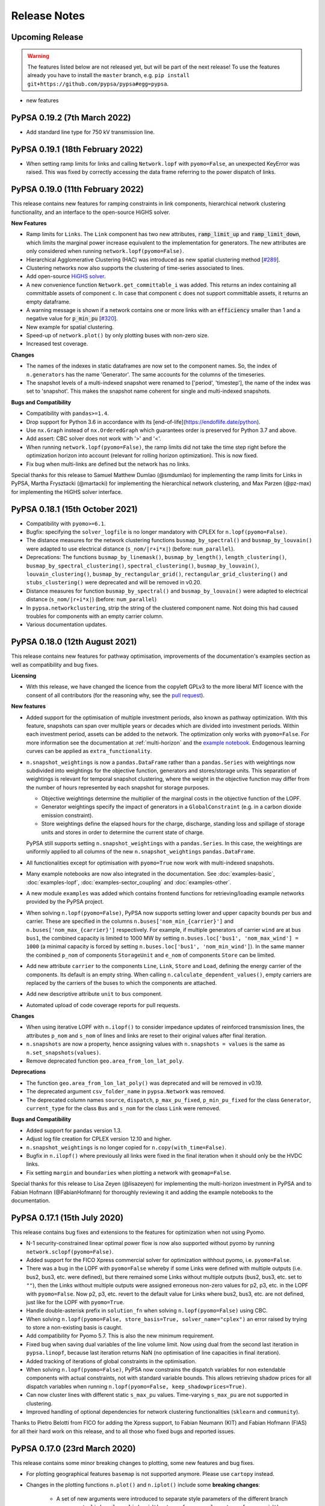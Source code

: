#######################
Release Notes
#######################

Upcoming Release
================

.. warning:: The features listed below are not released yet, but will be part of the next release! To use the features already you have to install the ``master`` branch, e.g. ``pip install git+https://github.com/pypsa/pypsa#egg=pypsa``.

* new features

PyPSA 0.19.2 (7th March 2022)
=============================

* Add standard line type for 750 kV transmission line.

PyPSA 0.19.1 (18th February 2022)
=================================

* When setting ramp limits for links and calling ``Network.lopf`` with ``pyomo=False``, an unexpected KeyError was raised. This was fixed by correctly accessing the data frame referring to the power dispatch of links.   


PyPSA 0.19.0 (11th February 2022)
=================================

This release contains new features for ramping constraints in link components,
hierarchical network clustering functionality, and an interface to the
open-source HiGHS solver.

**New Features**

* Ramp limits for ``Links``. The ``Link`` component has two new attributes, :code:`ramp_limit_up` and
  :code:`ramp_limit_down`, which limits the marginal power increase equivalent to the
  implementation for generators. The new attributes are only considered when
  running ``network.lopf(pyomo=False)``.

* Hierarchical Agglomerative Clustering (HAC) was introduced as new spatial
  clustering method [`#289 <https://github.com/PyPSA/PyPSA/pull/289>`_].

* Clustering networks now also supports the clustering of time-series associated
  to lines.

* Add open-source `HiGHS solver <https://github.com/ERGO-Code/HiGHS>`_.

* A new convenience function ``Network.get_committable_i`` was added. This returns
  an index containing all committable assets of component ``c``. In case that
  component ``c`` does not support committable assets, it returns an empty
  dataframe.

* A warning message is shown if a network contains one or more links with an
  :code:`efficiency` smaller than 1 and a negative value for :code:`p_min_pu`
  [`#320 <https://github.com/PyPSA/PyPSA/pull/320>`_].

* New example for spatial clustering.

* Speed-up of ``network.plot()`` by only plotting buses with non-zero size.

* Increased test coverage.

**Changes**

* The names of the indexes in static dataframes are now set to the component
  names. So, the index of ``n.generators`` has the name 'Generator'. The same
  accounts for the columns of the timeseries.  

* The snapshot levels of a multi-indexed snapshot were renamed to ['period',
  'timestep'], the name of the index was set to 'snapshot'. This makes the
  snapshot name coherent for single and multi-indexed snapshots.

**Bugs and Compatibility**

* Compatibility with ``pandas>=1.4``.

* Drop support for Python 3.6 in accordance with its
  [end-of-life](https://endoflife.date/python).

* Use ``nx.Graph`` instead of ``nx.OrderedGraph`` which guarantees order is
  preserved for Python 3.7 and above.

* Add assert: CBC solver does not work with '>' and '<'.

* When running ``network.lopf(pyomo=False)``, the ramp limits did not take
  the time step right before the optimization horizon into account (relevant for
  rolling horizon optimization). This is now fixed.  

* Fix bug when multi-links are defined but the network has no links.

Special thanks for this release to Samuel Matthew Dumlao (@smdumlao) for
implementing the ramp limits for Links in PyPSA, Martha Frysztacki (@martacki) for
implementing the hierarchical network clustering, and Max Parzen (@pz-max) for
implementing the HiGHS solver interface.

PyPSA 0.18.1 (15th October 2021)
================================

* Compatibility with ``pyomo>=6.1``.

* Bugfix: specifying the ``solver_logfile`` is no longer mandatory with CPLEX for
  ``n.lopf(pyomo=False)``.

* The distance measures for the network clustering functions ``busmap_by_spectral()``
  and ``busmap_by_louvain()`` were adapted to use electrical distance
  (``s_nom/|r+i*x|``) (before: ``num_parallel``).

* Deprecations: The functions ``busmap_by_linemask()``, ``busmap_by_length()``, ``length_clustering()``,
  ``busmap_by_spectral_clustering()``, ``spectral_clustering()``, ``busmap_by_louvain()``,
  ``louvain_clustering()``, ``busmap_by_rectangular_grid()``, ``rectangular_grid_clustering()``
  and ``stubs_clustering()`` were deprecated and will be removed in v0.20.
  
* Distance measures for function ``busmap_by_spectral()`` and ``busmap_by_louvain()``
  were adapted to electrical distance (``s_nom/|r+i*x|``) (before: ``num_parallel``)

* In ``pypsa.networkclustering``, strip the string of the clustered
  component name. Not doing this had caused troubles for components with an
  empty carrier column.

* Various documentation updates.


PyPSA 0.18.0 (12th August 2021)
===============================

This release contains new features for pathway optimisation, improvements of the
documentation's examples section as well as compatibility and bug fixes.

**Licensing**

* With this release, we have changed the licence from the copyleft GPLv3
  to the more liberal MIT licence with the consent of all contributors
  (for the reasoning why, see the `pull request
  <https://github.com/PyPSA/PyPSA/pull/274>`_).

**New features**

* Added support for the optimisation of multiple investment periods, also known
  as pathway optimization. With this feature, snapshots can span over multiple
  years or decades which are divided into investment periods. Within each
  investment period, assets can be added to the network. The optimization only
  works with ``pyomo=False``. For more information see the documentation at :ref:`multi-horizon` and the `example notebook
  <https://pypsa.readthedocs.io/en/latest/examples/multi-investment-optimisation.html>`_. Endogenous learning curves can be applied as ``extra_functionality``.

* ``n.snapshot_weightings`` is now a ``pandas.DataFrame`` rather than
  a ``pandas.Series`` with weightings now subdivided into weightings
  for the objective function, generators and stores/storage
  units. This separation of weightings is relevant for temporal
  snapshot clustering, where the weight in the objective function may
  differ from the number of hours represented by each snapshot for
  storage purposes.

  * Objective weightings determine the multiplier of the marginal costs in the
    objective function of the LOPF.

  * Generator weightings specify the impact of generators in a
    ``GlobalConstraint`` (e.g. in a carbon dioxide emission constraint).

  * Store weightings define the elapsed hours for the charge, discharge,
    standing loss and spillage of storage units and stores in order to determine
    the current state of charge.

  PyPSA still supports setting ``n.snapshot_weightings`` with a ``pandas.Series``.
  In this case, the weightings are uniformly applied to all columns of the new
  ``n.snapshot_weightings`` ``pandas.DataFrame``.

* All functionalities except for optimisation with ``pyomo=True`` now work
  with multi-indexed snapshots.

* Many example notebooks are now also integrated in the
  documentation. See :doc:`examples-basic`, :doc:`examples-lopf`,
  :doc:`examples-sector_coupling` and :doc:`examples-other`.


* A new module ``examples`` was added which contains frontend functions for
  retrieving/loading example networks provided by the PyPSA project.

* When solving ``n.lopf(pyomo=False)``, PyPSA now supports setting lower and
  upper capacity bounds per bus and carrier. These are specified in the columns
  ``n.buses['nom_min_{carrier}']`` and ``n.buses['nom_max_{carrier}']``
  respectively. For example, if multiple generators of carrier ``wind`` are at bus
  ``bus1``, the combined capacity is limited to 1000 MW by setting
  ``n.buses.loc['bus1', 'nom_max_wind'] = 1000`` (a minimal capacity is forced by
  setting ``n.buses.loc['bus1', 'nom_min_wind']``). In the same manner the
  combined ``p_nom`` of components ``StorageUnit`` and ``e_nom`` of components
  ``Store`` can be limited.

* Add new attribute ``carrier`` to the components ``Line``, ``Link``, ``Store``
  and ``Load``, defining the energy carrier of the components. Its default is an
  empty string. When calling ``n.calculate_dependent_values()``, empty carriers
  are replaced by the carriers of the buses to which the components are attached.

* Add new descriptive attribute ``unit`` to ``bus`` component.

* Automated upload of code coverage reports for pull requests.

**Changes**

* When using iterative LOPF with ``n.ilopf()`` to consider impedance updates of
  reinforced transmission lines, the attributes ``p_nom`` and ``s_nom`` of lines
  and links are reset to their original values after final iteration.

* ``n.snapshots`` are now a property, hence assigning values with
  ``n.snapshots = values`` is the same as ``n.set_snapshots(values)``.

* Remove deprecated function ``geo.area_from_lon_lat_poly``.

**Deprecations**

* The function ``geo.area_from_lon_lat_poly()`` was deprecated and will be removed in v0.19.

* The deprecated argument ``csv_folder_name`` in ``pypsa.Network`` was removed.

* The deprecated column names ``source``, ``dispatch``, ``p_max_pu_fixed``,
  ``p_min_pu_fixed`` for the class ``Generator``, ``current_type`` for the class
  ``Bus`` and ``s_nom`` for the class ``Link`` were removed.

**Bugs and Compatibility**

* Added support for ``pandas`` version 1.3.

* Adjust log file creation for CPLEX version 12.10 and higher.

* ``n.snapshot_weightings`` is no longer copied for ``n.copy(with_time=False)``.

* Bugfix in ``n.ilopf()`` where previously all links were fixed in the final
  iteration when it should only be the HVDC links.

* Fix setting ``margin`` and ``boundaries`` when plotting a network with  ``geomap=False``.

Special thanks for this release to Lisa Zeyen (@lisazeyen) for implementing the
multi-horizon investment in PyPSA and to Fabian Hofmann (@FabianHofmann) for
thoroughly reviewing it and adding the example notebooks to the documentation.


PyPSA 0.17.1 (15th July 2020)
=============================

This release contains bug fixes and extensions to the features for optimization when not using Pyomo.

* N-1 security-constrained linear optimal power flow is now also supported without pyomo by running ``network.sclopf(pyomo=False)``.

* Added support for the FICO Xpress commercial solver for optimization withhout pyomo, i.e. ``pyomo=False``.

* There was a bug in the LOPF with ``pyomo=False`` whereby if some Links
  were defined with multiple outputs (i.e. bus2, bus3, etc. were
  defined), but there remained some Links without multiple outputs
  (bus2, bus3, etc. set to ``""``), then the Links without multiple
  outputs were assigned erroneous non-zero values for p2, p3, etc. in
  the LOPF with ``pyomo=False``. Now p2, p3, etc. revert to the default
  value for Links where bus2, bus3, etc. are not defined, just like
  for the LOPF with ``pyomo=True``.

* Handle double-asterisk prefix in ``solution_fn`` when solving ``n.lopf(pyomo=False)`` using CBC.

* When solving ``n.lopf(pyomo=False, store_basis=True, solver_name="cplex")`` an error raised by trying to store a non-existing basis is caught.

* Add compatibility for Pyomo 5.7. This is also the new minimum requirement.

* Fixed bug when saving dual variables of the line volume limit. Now using dual from the second last iteration in ``pypsa.linopf``,
  because last iteration returns NaN (no optimisation of line capacities in final iteration).

* Added tracking of iterations of global constraints in the optimisation.

* When solving ``n.lopf(pyomo=False)``, PyPSA now constrains the dispatch variables for non extendable components with actual constraints, not with standard variable bounds. This allows retrieving shadow prices for all dispatch variables when running ``n.lopf(pyomo=False, keep_shadowprices=True)``.

* Can now cluster lines with different static ``s_max_pu`` values. Time-varying ``s_max_pu`` are not supported in clustering.

* Improved handling of optional dependencies for network clustering functionalities (``sklearn`` and ``community``).

Thanks to Pietro Belotti from FICO for adding the Xpress support, to Fabian Neumann (KIT) and Fabian Hofmann (FIAS) for all their
hard work on this release, and to all those who fixed bugs and reported issues.

PyPSA 0.17.0 (23rd March 2020)
================================

This release contains some minor breaking changes to plotting, some
new features and bug fixes.


* For plotting geographical features ``basemap`` is not supported anymore.  Please use ``cartopy`` instead.
* Changes in the plotting functions ``n.plot()`` and ``n.iplot()`` include some **breaking changes**:

    * A set of new arguments were introduced to separate style parameters of the different branch components:  ``link_colors``, ``link_widths``, ``transformer_colors``, ``transformer_widths``, ``link_cmap``, ``transformer_cmap``
    * ``line_widths``, ``line_colors``, and ``line_cmap`` now only apply for lines and can no longer be used for other branch types (links and transformers). Passing a pandas.Series with a pandas.MultiIndex will raise an error.
    * Additionally, the function `n.iplot()` has new arguments ``line_text``, ``link_text``, ``transformer_text`` to configure the text displayed when hovering over a branch component.
    * The function ``directed_flow()`` now takes only a pandas.Series with single pandas.Index.
    * The argument ``bus_colorscale`` in ``n.iplot()`` was renamed to ``bus_cmap``.
    * The default colours changed.

* If non-standard output fields in the time-dependent ``network.components_t`` (e.g. ``network.links_t.p2`` when there are multi-links) were exported, then PyPSA will now also import them automatically without requiring the use of the ``override_component_attrs`` argument.
* Deep copies of networks can now be created with a subset of
  snapshots, e.g. ``network.copy(snapshots=network.snapshots[:2])``.
* When using the ``pyomo=False`` formulation of the LOPF (``network.lopf(pyomo=False)``):

    * It is now possible to alter the objective function.
      Terms can be added to the objective via ``extra_functionality``
      using the function :func:`pypsa.linopt.write_objective`.
      When a pure custom objective function needs to be declared,
      one can set ``skip_objective=True``.
      In this case, only terms defined through ``extra_functionality``
      will be considered in the objective function.
    * Shadow prices of capacity bounds for non-extendable passive branches
      are parsed (similar to the ``pyomo=True`` setting)
    * Fixed :func:`pypsa.linopf.define_kirchhoff_constraints` to handle
      exclusively radial network topologies.
    * CPLEX is now supported as an additional solver option. Enable it by installing the `cplex <https://pypi.org/project/cplex/>`_ package (e.g. via ``pip install cplex`` or ``conda install -c ibmdecisionoptimization cplex``) and setting ``solver_name='cplex'``

* When plotting, ``bus_sizes`` are now consistent when they have a ``pandas.MultiIndex``
  or a ``pandas.Index``. The default is changed to ``bus_sizes=0.01`` because the bus
  sizes now relate to the axis values.
* When plotting, ``bus_alpha`` can now be used to add an alpha channel
  which controls the opacity of the bus markers.
* The argument ``bus_colors`` can a now also be a pandas.Series.
* The ``carrier`` component has two new columns 'color' and 'nice_name'.
  The color column is used by the plotting function if ``bus_sizes`` is
  a pandas.Series with a MultiIndex and ``bus_colors`` is not explicitly defined.
* The function :func:`pypsa.linopf.ilopf` can now track the intermediate branch capacities
  and objective values for each iteration using the ``track_iterations`` keyword.
* Fixed unit commitment:

    * when ``min_up_time`` of committable generators exceeds the length of snapshots.
    * when network does not feature any extendable generators.

* Fixed import from pandapower for transformers not based on standard types.
* The various Jupyter Notebook examples are now available on the `binder <https://mybinder.org/>`_ platform. This allows new users to interactively run and explore the examples without the need of installing anything on their computers.
* Minor adjustments for compatibility with pandas v1.0.0.
* After optimizing, the network has now an additional attribute ``objective_constant`` which reflects the capital cost of already existing infrastructure in the network referring to ``p_nom`` and ``s_nom`` values.

Thanks to Fabian Hofmann (FIAS) and Fabian Neumann (KIT) for all their
hard work on this release, and to all those who reported issues.


PyPSA 0.16.1 (10th January 2020)
================================

This release contains a few minor bux fixes from the introduction of
nomopyomo in the previous release, as well as a few minor features.

* When using the ``nomopyomo`` formulation of the LOPF with
  ``network.lopf(pyomo=False)``, PyPSA was not correcting the bus
  marginal prices by dividing by the ``network.snapshot_weightings``, as is done
  in the ``pyomo`` formulation. This correction is now applied in the
  ``nomopyomo`` formulation to be consistent with the ``pyomo``
  formulation. (The reason this correction is applied is so that the
  prices have a clear currency/MWh definition regardless of the
  snapshot weightings. It also makes them stay roughly the same when
  snapshots are aggregated: e.g. if hourly simulations are sampled
  every n-hours, and the snapshot weighting is n.)
* The ``status, termination_condition`` that the ``network.lopf`` returns
  is now consistent between the ``nomopyomo`` and ``pyomo``
  formulations. The possible return values are documented in the LOPF
  docstring, see also the `LOPF documentation
  <https://pypsa.readthedocs.io/en/latest/optimal_power_flow.html#pypsa.Network.lopf>`_.
  Furthermore in the ``nomopyomo`` formulation, the solution is still
  returned when gurobi finds a suboptimal solution, since this
  solution is usually close to optimal. In this case the LOPF returns
  a ``status`` of ``warning`` and a ``termination_condition`` of
  ``suboptimal``.
* For plotting with ``network.plot()`` you can override the bus
  coordinates by passing it a ``layouter`` function from ``networkx``. See
  the docstring for more information. This is particularly useful for
  networks with no defined coordinates.
* For plotting with ``network.iplot()`` a background from `mapbox
  <https://www.mapbox.com/>`_ can now be integrated.

Please note that we are still aware of one implementation difference
between ``nomopyomo`` and ``pyomo``, namely that ``nomopyomo`` doesn't read
out shadow prices for non-extendable branches, see the `github issue
<https://github.com/PyPSA/PyPSA/issues/119>`_.


PyPSA 0.16.0 (20th December 2019)
=================================

This release contains major new features. It is also the first release
to drop support for Python 2.7. Only Python 3.6 and 3.7 are supported
going forward. Python 3.8 will be supported as soon as the gurobipy
package in conda is updated.

* A new version of the linear optimal power flow (LOPF) has been
  introduced that uses a custom optimization framework rather than
  Pyomo. The new framework, based on `nomoypomo
  <https://github.com/PyPSA/nomopyomo>`_, uses barely any memory and
  is much faster than Pyomo. As a result the total memory usage of
  PyPSA processing and gurobi is less than a third what it is with
  Pyomo for large problems with millions of variables that take
  several gigabytes of memory (see this `graphical comparison
  <https://github.com/PyPSA/PyPSA/pull/99#issuecomment-560490397>`_
  for a large network optimization). The new framework is not enabled
  by default. To enable it, use ``network.lopf(pyomo=False)``. Almost
  all features of the regular ``network.lopf`` are implemented with
  the exception of minimum down/up time and start up/shut down costs
  for unit commitment. If you use the ``extra_functionality`` argument
  for ``network.lopf`` you will need to update your code for the new
  syntax. There is `documentation
  <https://pypsa.readthedocs.io/en/latest/optimal_power_flow.html#pyomo-is-set-to-false>`_
  for the new syntax as well as a `Jupyter notebook of examples
  <https://github.com/PyPSA/PyPSA/blob/master/examples/lopf_with_pyomo_False.ipynb>`_.

* Distributed active power slack is now implemented for the full
  non-linear power flow. If you pass ``network.pf()`` the argument
  ``distribute_slack=True``, it will distribute the slack power across
  generators proportional to generator dispatch by default, or
  according to the distribution scheme provided in the argument
  ``slack_weights``. If ``distribute_slack=False`` only the slack
  generator takes up the slack. There is further `documentation
  <https://pypsa.readthedocs.io/en/latest/power_flow.html#full-non-linear-power-flow>`__.

* Unit testing is now performed on all of GNU/Linux, Windows and MacOS.

* NB: You may need to update your version of the package ``six``.

Special thanks for this release to Fabian Hofmann for implementing the
nomopyomo framework in PyPSA and Fabian Neumann for providing the
customizable distributed slack.


PyPSA 0.15.0 (8th November 2019)
================================

This release contains new improvements and bug fixes.

* The unit commitment (UC) has been revamped to take account of
  constraints at the beginning and end of the simulated ``snapshots``
  better. This is particularly useful for rolling horizon UC. UC now
  accounts for up-time and down-time in the periods before the
  ``snapshots``. The generator attribute ``initial_status`` has been
  replaced with two attributes ``up_time_before`` and
  ``down_time_before`` to give information about the status before
  ``network.snapshots``. At the end of the simulated ``snapshots``, minimum
  up-times and down-times are also enforced. Ramping constraints also
  look before the simulation at previous results, if there are
  any. See the `unit commitment documentation
  <https://pypsa.readthedocs.io/en/latest/optimal_power_flow.html#generator-unit-commitment-constraints>`_
  for full details. The `UC example
  <https://pypsa.readthedocs.io/en/latest/examples/unit-commitment.html>`_ has been updated
  with a rolling horizon example at the end.
* Documentation is now available on `readthedocs
  <https://pypsa.readthedocs.io/>`_, with information about functions
  pulled from the docstrings.
* The dependency on cartopy is now an optional extra.
* PyPSA now works with pandas 0.25 and above, and networkx above 2.3.
* A bug was fixed that broke the Security-Constrained Linear Optimal
  Power Flow (SCLOPF) constraints with extendable lines.
* Network plotting can now plot arrows to indicate the direction of flow by passing ``network.plot`` an ``flow`` argument.
* The objective sense (``minimize`` or ``maximize``) can now be set (default
  remains ``minimize``).
* The ``network.snapshot_weightings`` is now carried over when the network
  is clustered.
* Various other minor fixes.

We thank colleagues at TERI for assisting with testing the new unit
commitment code, Clara Büttner for finding the SCLOPF bug, and all
others who contributed issues and pull requests.


PyPSA 0.14.1 (27th May 2019)
================================

This minor release contains three small bug fixes:

* Documentation parses now correctly on PyPI
* Python 2.7 and 3.6 are automatically tested using Travis
* PyPSA on Python 2.7 was fixed

This will also be the first release to be available directly from
`conda-forge <https://conda-forge.org/>`_.

PyPSA 0.14.0 (15th May 2019)
============================

This release contains a new feature and bug fixes.

* Network plotting can now use the mapping library `cartopy
  <https://scitools.org.uk/cartopy/>`_ as well as `basemap
  <https://matplotlib.org/basemap/>`_, which was used in previous
  versions of PyPSA. The basemap developers will be phasing out
  basemap over the next few years in favour of cartopy (see their
  `end-of-life announcement
  <https://matplotlib.org/basemap/users/intro.html#cartopy-new-management-and-eol-announcement>`_). PyPSA
  now defaults to cartopy unless you tell it explicitly to use
  basemap. Otherwise the plotting interface is the same as in previous
  versions.
* Optimisation now works with the newest version of Pyomo 5.6.2 (there
  was a Pyomo update that affected the opt.py expression for building
  linear sums).
* A critical bug in the networkclustering sub-library has been fixed
  which was preventing the capital_cost parameter of conventional
  generators being handled correctly when networks are aggregated.
* Network.consistency_check() now only prints necessary columns when
  reporting NaN values.
* Import from `pandapower <https://www.pandapower.org/>`__ networks has
  been updated to pandapower 2.0 and to include non-standard lines and
  transformers.

We thank Fons van der Plas and Fabian Hofmann for helping with the
cartopy interface, Chloe Syranidis for pointing out the problem with
the Pyomo 5.6.2 update, Hailiang Liu for the consistency check update
and Christian Brosig for the pandapower updates.

PyPSA 0.13.2 (10th January 2019)
================================

This minor release contains small new features and fixes.

* Optimisation now works with Pyomo >= 5.6 (there was a Pyomo update
  that affected the opt.py LConstraint object).
* New functional argument can be passed to Network.lopf:
  extra_postprocessing(network,snapshots,duals), which is called after
  solving and results are extracted. It can be used to get the values
  of shadow prices for constraints that are not normally extracted by
  PyPSA.
* In the lopf kirchhoff formulation, the cycle constraint is rescaled
  by a factor 1e5, which improves the numerical stability of the
  interior point algorithm (since the coefficients in the constraint
  matrix were very small).
* Updates and fixes to networkclustering, io, plot.

We thank Soner Candas of TUM for reporting the problem with the most
recent version of Pyomo and providing the fix.


PyPSA 0.13.1 (27th March 2018)
==============================

This release contains bug fixes for the new features introduced in
0.13.0.

* Export network to netCDF file bug fixed (components that were all
  standard except their name were ignored).
* Import/export network to HDF5 file bug fixed and now works with more
  than 1000 columns; HDF5 format is no longer deprecated.
* When networks are copied or sliced, overridden components
  (introduced in 0.13.0) are also copied.
* Sundry other small fixes.

We thank Tim Kittel for pointing out the first and second bugs. We
thank Kostas Syranidis for not only pointing out the third issue with
copying overridden components, but also submitting a fix as a pull
request.

For this release we acknowledge funding to Tom Brown from the
`RE-INVEST project <http://www.reinvestproject.eu/>`_.



PyPSA 0.13.0 (25th January 2018)
================================

This release contains new features aimed at coupling power networks to
other energy sectors, fixes for library dependencies and some minor
internal API changes.

* If you want to define your own components and override the standard
  functionality of PyPSA, you can now override the standard components
  by passing pypsa.Network() the arguments ``override_components`` and
  ``override_component_attrs``, see the section on
  :ref:`custom_components`. There are examples for defining new
  components in the git repository in ``examples/new_components/``,
  including an example of overriding ``network.lopf()`` for
  functionality for combined-heat-and-power (CHP) plants.
* The ``Link`` component can now be defined with multiple outputs in
  fixed ratio to the power in the single input by defining new columns
  ``bus2``, ``bus3``, etc. (``bus`` followed by an integer) in
  ``network.links`` along with associated columns for the efficiencies
  ``efficiency2``, ``efficiency3``, etc. The different outputs are
  then proportional to the input according to the efficiency; see
  sections :ref:`components-links-multiple-outputs` and
  :ref:`opf-links` and the `example of a CHP with a fixed power-heat
  ratio
  <https://pypsa.readthedocs.io/en/latest/examples/chp-fixed-heat-power-ratio.html>`_.
* Networks can now be exported to and imported from netCDF files with
  ``network.export_to_netcdf()`` and
  ``network.import_from_netcdf()``. This is faster than using CSV
  files and the files take up less space. Import and export with HDF5
  files, introduced in PyPSA 0.12.0, is now deprecated.
* The export and import code has been refactored to be more general
  and abstract. This does not affect the API.
* The internally-used sets such as ``pypsa.components.all_components``
  and ``pypsa.components.one_port_components`` have been moved from
  ``pypsa.components`` to ``network``, i.e. ``network.all_components``
  and ``network.one_port_components``, since these sets may change
  from network to network.
* For linear power flow, PyPSA now pre-calculates the effective per
  unit reactance ``x_pu_eff`` for AC lines to take account of the
  transformer tap ratio, rather than doing it on the fly; this makes
  some code faster, particularly the kirchhoff formulation of the
  LOPF.
* PyPSA is now compatible with networkx 2.0 and 2.1.
* PyPSA now requires Pyomo version greater than 5.3.
* PyPSA now uses the `Travis CI <https://travis-ci.org/PyPSA/PyPSA>`_
  continuous integration service to test every commit in the `PyPSA
  GitHub repository <https://github.com/PyPSA/PyPSA>`_. This will
  allow us to catch library dependency issues faster.

We thank Russell Smith of Edison Energy for the pull request for the
effective reactance that sped up the LOPF code and Tom Edwards for
pointing out the Pyomo version dependency issue.

For this release we also acknowledge funding to Tom Brown from the
`RE-INVEST project <http://www.reinvestproject.eu/>`_.




PyPSA 0.12.0 (30th November 2017)
=================================

This release contains new features and bug fixes.

* Support for Pyomo's persistent solver interface, so if you're making
  small changes to an optimisation model (e.g. tweaking a parameter),
  you don't have to rebuild the model every time. To enable this,
  ``network_lopf`` has been internally split into ``build_model``,
  ``prepare_solver`` and ``solve`` to allow more fine-grained control of the
  solving steps.  Currently the new Pyomo PersistentSolver interface
  is not in the main Pyomo branch, see
  the `pull request <https://github.com/Pyomo/pyomo/pull/223>`_; you can obtain it with
  ``pip install git+https://github.com/Pyomo/pyomo@persistent_interfaces``
* Lines and transformers (i.e. passive branches) have a new attribute
  ``s_max_pu`` to restrict the flow in the OPF, just like ``p_max_pu``
  for generators and links. It works by restricting the absolute value
  of the flow per unit of the nominal rating ``abs(flow) <=
  s_max_pu*s_nom``. For lines this can represent an n-1 contingency
  factor or it can be time-varying to represent weather-dependent
  dynamic line rating.
* The ``marginal_cost`` attribute of generators, storage units, stores
  and links can now be time dependent.
* When initialising the Network object, i.e. ``network =
  pypsa.Network()``, the first keyword argument is now ``import_name``
  instead of ``csv_folder_name``. With ``import_name`` PyPSA
  recognises whether it is a CSV folder or an HDF5 file based on the
  file name ending and deals with it appropriately. Example usage:
  ``nw1 = pypsa.Network("my_store.h5")`` and ``nw2 =
  pypsa.Network("/my/folder")``. The keyword argument
  ``csv_folder_name`` is still there but is deprecated.
* The value ``network.objective`` is now read from the Pyomo results
  attribute ``Upper Bound`` instead of ``Lower Bound``. This is
  because for MILP problems under certain circumstances CPLEX records
  the ``Lower bound`` as the relaxed value. ``Upper bound`` is correctly
  recorded as the integer objective value.
* Bug fix due to changes in pandas 0.21.0: A bug affecting various
  places in the code, including causing ``network.lopf`` to fail with
  GLPK, is fixed. This is because in pandas 0.21.0 the sum of an empty
  Series/DataFrame returns NaN, whereas before it returned zero. This
  is a subtle bug; we hope we've fixed all instances of it, but get in
  touch if you notice NaNs creeping in where they shouldn't be. All
  our tests run fine.
* Bug fix due to changes in scipy 1.0.0: For the new version of scipy,
  ``csgraph`` has to be imported explicit.
* Bug fix: A bug whereby logging level was not always correctly being
  seen by the OPF results printout is fixed.
* Bug fix: The storage unit spillage had a bug in the LOPF, whereby it
  was not respecting ``network.snapshot_weightings`` properly.

We thank René Garcia Rosas, João Gorenstein Dedecca, Marko Kolenc,
Matteo De Felice and Florian Kühnlenz for promptly notifying us about
issues.


PyPSA 0.11.0 (21st October 2017)
================================

This release contains new features but no changes to existing APIs.

* There is a new function ``network.iplot()`` which creates an
  interactive plot in Jupyter notebooks using the `plotly
  <https://plot.ly/python/>`_ library. This reveals bus and branch
  properties when the mouse hovers over them and allows users to
  easily zoom in and out on the network. See the (sparse) documentation
  :doc:`plotting`.
* There is a new function ``network.madd()`` for adding multiple new
  components to the network. This is significantly faster than
  repeatedly calling ``network.add()`` and uses the functions
  ``network.import_components_from_dataframe()`` and
  ``network.import_series_from_dataframe()`` internally. Documentation
  and examples can be found at :ref:`madd`.
* There are new functions ``network.export_to_hdf5()`` and
  ``network.import_from_hdf5()`` for exporting and importing networks
  as single files in the `Hierarchical Data Format
  <https://en.wikipedia.org/wiki/Hierarchical_Data_Format>`_.
* In the ``network.lopf()`` function the KKT shadow prices of the
  branch limit constraints are now outputted as series called
  ``mu_lower`` and ``mu_upper``.

We thank Bryn Pickering for introducing us to `plotly
<https://plot.ly/python/>`_ and helping to `hack together
<https://forum.openmod-initiative.org/t/breakout-group-on-visualising-networks-with-plotly/>`_
the first working prototype using PyPSA.


PyPSA 0.10.0 (7th August 2017)
==============================

This release contains some minor new features and a few minor but
important API changes.

* There is a new component :ref:`global-constraints` for implementing
  constraints that effect many components at once (see also the
  LOPF subsection :ref:`global-constraints-opf`).  Currently only
  constraints related to primary energy (i.e. before conversion with
  losses by generators) are supported, the canonical example being CO2
  emissions for an optimisation period. Other primary-energy-related
  gas emissions also fall into this framework. Other types of global
  constraints will be added in future, e.g. "final energy" (for limits
  on the share of renewable or nuclear electricity after conversion),
  "generation capacity" (for limits on total capacity expansion of
  given carriers) and "transmission capacity" (for limits on the total
  expansion of lines and links). This replaces the ad hoc
  ``network.co2_limit`` attribute. If you were using this, instead of
  ``network.co2_limit = my_cap`` do ``network.add("GlobalConstraint",
  "co2_limit", type="primary_energy",
  carrier_attribute="co2_emissions", sense="<=",
  constant=my_cap)``. The shadow prices of the global constraints
  are automatically saved in ``network.global_constraints.mu``.
* The LOPF output ``network.buses_t.marginal_price`` is now defined
  differently if ``network.snapshot_weightings`` are not 1. Previously
  if the generator at the top of the merit order had ``marginal_cost``
  c and the snapshot weighting was w, the ``marginal_price`` was
  cw. Now it is c, which is more standard. See also
  :ref:`nodal-power-balance`.
* ``network.pf()`` now returns a dictionary of pandas DataFrames, each
  indexed by snapshots and sub-networks. ``converged`` is a table of
  booleans indicating whether the power flow has converged; ``error``
  gives the deviation of the non-linear solution; ``n_iter`` the
  number of iterations required to achieve the tolerance.
* ``network.consistency_check()`` now includes checking for
  potentially infeasible values in ``generator.p_{min,max}_pu``.
* The PyPSA version number is now saved in
  ``network.pypsa_version``. In future versions of PyPSA this
  information will be used to upgrade data to the latest version of
  PyPSA.
* ``network.sclopf()`` has an ``extra_functionality`` argument that
  behaves like that for ``network.lopf()``.
* Component attributes which are strings are now better handled on
  import and in the consistency checking.
* There is a new `generation investment screening curve example
  <https://pypsa.readthedocs.io/en/latest/examples/generation-investment-screening-curve.html>`_
  showing the long-term equilibrium of generation investment for a
  given load profile and comparing it to a screening curve
  analysis.
* There is a new `logging example
  <https://pypsa.readthedocs.io/en/latest/examples/logging-demo.html>`_ that demonstrates
  how to control the level of logging that PyPSA reports back,
  e.g. error/warning/info/debug messages.
* Sundry other bug fixes and improvements.
* All examples have been updated appropriately.


Thanks to Nis Martensen for contributing the return values of
``network.pf()`` and Konstantinos Syranidis for contributing the
improved ``network.consistency_check()``.



PyPSA 0.9.0 (29th April 2017)
=============================

This release mostly contains new features with a few minor API
changes.

* Unit commitment as a MILP problem is now available for generators in
  the Linear Optimal Power Flow (LOPF). If you set ``committable ==
  True`` for the generator, an addition binary online/offline status
  is created. Minimum part loads, minimum up times, minimum down
  times, start up costs and shut down costs are implemented. See the
  documentation at :ref:`unit-commitment` and the `unit commitment
  example <https://pypsa.readthedocs.io/en/latest/examples/unit-commitment.html>`_. Note
  that a generator cannot currently have both unit commitment and
  capacity expansion optimisation.
* Generator ramping limits have also been implemented for all
  generators. See the documentation at :ref:`ramping` and the `unit
  commitment example
  <https://pypsa.readthedocs.io/en/latest/examples/unit-commitment.html>`_.
* Different mathematically-equivalent formulations for the Linear
  Optimal Power Flow (LOPF) are now documented in :ref:`formulations`
  and the arXiv preprint paper `Linear Optimal Power Flow Using Cycle
  Flows <https://arxiv.org/abs/1704.01881>`_. The new formulations can
  solve up to 20 times faster than the standard angle-based
  formulation.
* You can pass the ``network.lopf`` function the ``solver_io``
  argument for pyomo.
* There are some improvements to network clustering and graphing.
* API change: The attribute ``network.now`` has been removed since it
  was unnecessary. Now, if you do not pass a ``snapshots`` argument to
  network.pf() or network.lpf(), these functions will default to
  ``network.snapshots`` rather than ``network.now``.
* API change: When reading in network data from CSV files, PyPSA will
  parse snapshot dates as proper datetimes rather than text strings.


João Gorenstein Dedecca has also implemented a MILP version of the
transmission expansion, see
`<https://github.com/jdedecca/MILP_PyPSA>`_, which properly takes
account of the impedance with a disjunctive relaxation. This will be
pulled into the main PyPSA code base soon.


PyPSA 0.8.0 (25th January 2017)
===============================

This is a major release which contains important new features and
changes to the internal API.

* Standard types are now available for lines and transformers so that
  you do not have to calculate the electrical parameters yourself. For
  lines you just need to specify the type and the length, see
  :ref:`line-types`. For transformers you just need to specify the
  type, see :ref:`transformer-types`. The implementation of PyPSA's
  standard types is based on `pandapower's standard types
  <https://pandapower.readthedocs.io/en/latest/std_types/basic.html>`_. The
  old interface of specifying r, x, b and g manually is still available.
* The transformer model has been substantially overhauled, see
  :ref:`transformer-model`. The equivalent model now defaults to the
  more accurate T model rather than the PI model, which you can control
  by setting the attribute ``model``. Discrete tap steps are implemented
  for transformers with types. The tap changer can be defined on the
  primary side or the secondary side. In the PF there was a sign error in the implementation of the transformer
  ``phase_shift``, which has now been fixed. In the LPF and LOPF angle formulation the ``phase_shift`` has now been
  implemented consistently. See the new `transformer example <https://pypsa.readthedocs.io/en/latest/examples/transformer_example.html>`_.
* There is now a rudimentary import function for pandapower networks,
  but it doesn't yet work with all switches and 3-winding
  transformers.
* The object interface for components has been completely
  removed. Objects for each component are no longer stored in
  e.g. ``network.lines["obj"]`` and the descriptor
  interface for components is gone. You can only access component
  attributes through the dataframes, e.g. ``network.lines``.
* Component attributes are now defined in CSV files in
  ``pypsa/component_attrs/``. You can access these CSVs in the code
  via the dictionary ``network.components``,
  e.g. ``network.components["Line"]["attrs"]`` will show a pandas
  DataFrame with all attributes and their types, defaults, units and
  descriptions.  These CSVs are also sourced for the documentation in
  :doc:`components`, so the documentation will always be up-to-date.
* All examples have been updated appropriately.




PyPSA 0.7.1 (26th November 2016)
================================

This release contains bug fixes, a minor new feature and more
warnings.

* The unix-only library ``resource`` is no longer imported by default,
  which was causing errors for Windows users.
* Bugs in the setting and getting of time-varying attributes for the
  object interface have been fixed.
* The ``Link`` attribute ``efficiency`` can now be make time-varying
  so that e.g. heat pump Coefficient of Performance (COP) can change
  over time due to ambient temperature variations (see the `heat pump
  example
  <https://pypsa.readthedocs.io/en/latest/examples/power-to-heat-water-tank.html>`_).
* ``network.snapshots`` is now cast to a ``pandas.Index``.
* There are new warnings, including when you attach components to
  non-existent buses.


Thanks to Marius Vespermann for promptly pointing out the ``resource``
bug.





PyPSA 0.7.0 (20th November 2016)
================================

This is a major release which contains changes to the API,
particularly regarding time-varying component attributes.

* ``network.generators_t`` are no longer pandas.Panels but
  dictionaries of pandas.DataFrames, with variable columns, so that
  you can be flexible about which components have time-varying
  attributes; please read :ref:`time-varying` carefully. Essentially
  you can either set a component attribute e.g. ``p_max_pu`` of
  ``Generator``, to be static by setting it in the DataFrame
  ``network.generators``, or you can let it be time-varying by
  defining a new column labelled by the generator name in the
  DataFrame ``network.generators_t["p_max_pu"]`` as a series, which
  causes the static value in ``network.generators`` for that generator
  to be ignored. The DataFrame ``network.generators_t["p_max_pu"]``
  now only includes columns which are specifically defined to be
  time-varying, thus saving memory.
* The following component attributes can now be time-varying:
  ``Link.p_max_pu``, ``Link.p_min_pu``, ``Store.e_max_pu`` and
  ``Store.e_min_pu``. This allows the demand-side management scheme of
  `<https://arxiv.org/abs/1401.4121>`_ to be implemented in PyPSA.
* The properties ``dispatch``, ``p_max_pu_fixed`` and
  ``p_min_pu_fixed`` of ``Generator`` and ``StorageUnit`` are now
  removed, because the ability to make ``p_max_pu`` and
  ``p_min_pu`` either static or time-varying removes the need for this
  distinction.
* All messages are sent through the standard Python library
  ``logging``, so you can control the level of messages to be
  e.g. ``debug``, ``info``, ``warning`` or ``error``. All verbose
  switches and print statements have been removed.
* There are now more warnings.
* You can call ``network.consistency_check()`` to make sure all your
  components are well defined; see :doc:`troubleshooting`.


All `examples <https://pypsa.readthedocs.io/en/latest/examples-basic.html>`_ have been updated to
accommodate the changes listed below.


PyPSA 0.6.2 (4th November 2016)
===============================

This release fixes a single library dependency issue:

* pf: A single line has been fixed so that it works with new pandas
  versions >= 0.19.0.

We thank Thorben Meiners for promptly pointing out this issue with the
new versions of pandas.


PyPSA 0.6.1 (25th August 2016)
==============================

This release fixes a single critical bug:

* opf: The latest version of Pyomo (4.4.1) had a bad interaction with
  pandas when a pandas.Index was used to index variables. To fix this,
  the indices are now cast to lists; compatibility with less recent
  versions of Pyomo is also retained.

We thank Joao Gorenstein Dedecca for promptly notifying us of this
bug.



PyPSA 0.6.0 (23rd August 2016)
==============================

Like the 0.5.0 release, this release contains API changes, which
complete the integration of sector coupling. You may have to update
your old code. Models for Combined Heat and Power (CHP) units, heat
pumps, resistive Power-to-Heat (P2H), Power-to-Gas (P2G), battery
electric vehicles (BEVs) and chained hydro reservoirs can now be built
(see the `sector coupling examples
<https://pypsa.readthedocs.io/en/latest/examples-sector_coupling.html>`_). The
refactoring of time-dependent variable handling has been postponed
until the 0.7.0 release. In 0.7.0 the object interface to attributes
may also be removed; see below.

All `examples <https://pypsa.readthedocs.io/en/latest/examples-basic.html>`_ have been updated to
accommodate the changes listed below.

Sector coupling
---------------

* components, opt: A new ``Store`` component has been introduced which
  stores energy, inheriting the energy carrier from the bus to which
  it is attached. The component is more fundamental than the
  ``StorageUnit``, which is equivalent to a ``Store`` and two ``Link``
  for storing and dispatching. The ``Generator`` is equivalent to a
  ``Store`` with a lossy ``Link``. There is an `example which shows
  the equivalences
  <https://pypsa.readthedocs.io/en/latest/examples/replace-generator-storage-units-with-store.html>`_.

* components, opt: The ``Source`` component and the ``Generator``
  attribute ``gen.source`` have been renamed ``Carrier`` and
  ``gen.carrier``, to be consistent with the ``bus.carrier``
  attribute. Please update your old code.

* components, opt: The ``Link`` attributes ``link.s_nom*`` have been
  renamed ``link.p_nom*`` to reflect the fact that the link can only
  dispatch active power. Please update your old code.

* components, opt: The ``TransportLink`` and ``Converter`` components,
  which were deprecated in 0.5.0, have been now completely
  removed. Please update your old code to use ``Link`` instead.

Downgrading object interface
----------------------------

The intention is to have only the pandas DataFrame interface for
accessing component attributes, to make the code simpler. The
automatic generation of objects with descriptor access to attributes
may be removed altogether.

* examples: Patterns of for loops through ``network.components.obj`` have
  been removed.

* components: The methods on ``Bus`` like ``bus.generators()`` and
  ``bus.loads()`` have been removed.

* components: ``network.add()`` no longer returns the object.

Other
-----

* components, opf: Unlimited upper bounds for
  e.g. ``generator.p_nom_max`` or ``line.s_nom_max`` were previous set
  using ``np.nan``; now they are set using ``float("inf")`` which is
  more logical. You may have to update your old code accordingly.

* components: A memory leak whereby references to
  ``component.network`` were not being correctly deleted has been
  fixed.



PyPSA 0.5.0 (21st July 2016)
============================

This is a relatively major release with some API changes, primarily
aimed at allowing coupling with other energy carriers (heat, gas,
etc.). The specification for a change and refactoring to the handling
of time series has also been prepared (see :ref:`time-varying`), which will
be implemented in the next major release PyPSA 0.6.0 in the late
summer of 2016.

An example of the coupling between electric and heating sectors can be
found in the GitHub repository at
``pypsa/examples/coupling-with-heating/`` and at
`<https://pypsa.readthedocs.io/en/latest/examples/lopf-with-heating.html>`_.


* components: To allow other energy carriers, the attribute
  ``current_type`` fur buses and sub-neworks (sub-networks inherit the
  attribute from their buses) has been replaced by ``carrier`` which
  can take generic string values (such as "heat" or "gas"). The values
  "DC" and "AC" have a special meaning and PyPSA will treat lines and
  transformers within these sub-networks according to the load flow
  equations. Other carriers can only have single buses in sub-networks
  connected by passive branches (since they have no load flow).

* components: A new component for a controllable directed link
  ``Link`` has been introduced; ``TransportLink`` and ``Converter``
  are now *deprecated* and will be removed soon in an 0.6.x
  release. Please move your code over now. See
  :ref:`controllable-link` for more details and a description of how
  to update your code to work with the new ``Link`` component. All the
  examples in the GitHub repository in ``pypsa/examples/`` have been
  updated to us the ``Link``.

* graph: A new sub-module ``pypsa.graph`` has been introduced to
  replace most of the networkx functionality with scipy.sparse
  methods, which are more performant the the pure python methods of
  networkx. The discovery of network connected components is now
  significantly faster.

* io: The function ``network.export_to_csv_folder()`` has been
  rewritten to only export non-default values of static and series
  component attributes. Static and series attributes of all components
  are not exported if they are default values.  The functionality to
  selectively export series has been removed from the export function,
  because it was clumsy and hard to use.  See :ref:`export-csv` for
  more details.


* plot: Plotting networks is now more performant (using matplotlib
  LineCollections) and allows generic branches to be plotted, not just
  lines.

* test: Unit testing for Security-Constrained Linear Optimal Power
  Flow (SCLOPF) has been introduced.


PyPSA 0.4.2 (17th June 2016)
============================

This release improved the non-linear power flow performance and
included other small refactorings:

* pf: The non-linear power flow ``network.pf()`` now accepts a list of
  snapshots ``network.pf(snapshots)`` and has been refactored to be much
  more performant.
* pf: Neither ``network.pf()`` nor ``network.lpf()`` accept the
  ``now`` argument anymore - for the power flow on a specific
  snapshot, either set ``network.now`` or pass the snapshot as an
  argument.
* descriptors: The code has been refactored and unified for each
  simple descriptor.
* opt: Constraints now accept both an upper and lower bound with
  ``><``.
* opf: Sub-optimal solutions can also be read out of pyomo.


PyPSA 0.4.1 (3rd April 2016)
============================

This was mostly a bug-fixing and unit-testing release:

* pf: A bug was fixed in the full non-linear power flow, whereby the
  reactive power output of PV generators was not being set correctly.
* io: When importing from PYPOWER ppc, the generators, lines,
  transformers and shunt impedances are given names like G1, G2, ...,
  L1, T1, S1, to help distinguish them. This change was introduced
  because the above bug was not caught by the unit-testing because the
  generators were named after the buses.
* opf: A Python 3 dict.keys() list/iterator bug was fixed for the
  spillage.
* test: Unit-testing for the pf and opf with inflow was improved to
  catch bugs better.

We thank Joao Gorenstein Dedecca for a bug fix.


PyPSA 0.4.0 (21st March 2016)
================================

Additional features:

* New module ``pypsa.contingency`` for contingency analysis and
  security-constrained LOPF
* New module ``pypsa.geo`` for basic manipulation of geographic data
  (distances and areas)
* Re-formulation of LOPF to improve optimisation solving time
* New objects pypsa.opt.LExpression and pypsa.opt.LConstraint to make
  the bypassing of pyomo for linear problem construction easier to use
* Deep copying of networks with ``network.copy()`` (i.e. all
  components, time series and network attributes are copied)
* Stricter requirements for PyPI (e.g. pandas must be at least version
  0.17.1 to get all the new features)
* Updated SciGRID-based model of Germany
* Various small bug fixes

We thank Steffen Schroedter, Bjoern Laemmerzahl and Joao Gorenstein
Dedecca for comments and bug fixes.


PyPSA 0.3.3 (29th February 2016)
================================

Additional features:

* ``network.lpf`` can be called on an iterable of ``snapshots``
  i.e. ``network.lpf(snapshots)``, which is more performant that
  calling ``network.lpf`` on each snapshot separately.
* Bug fix on import/export of transformers and shunt impedances (which
  were left out before).
* Refactoring of some internal code.
* Better network clustering.


PyPSA 0.3.2 (17th February 2016)
================================

In this release some minor API changes were made:

* The Newton-Raphson tolerance ``network.nr_x_tol`` was moved to being
  an argument of the function ``network.pf(x_tol=1e-6)`` instead. This
  makes more sense and is then available in the docstring of
  ``network.pf``.
* Following similar reasoning ``network.opf_keep_files`` was moved to
  being an argument of the function
  ``network.lopf(keep_files=False)``.


PyPSA 0.3.1 (7th February 2016)
===============================

In this release some minor API changes were made:


* Optimised capacities of generators/storage units and branches are
  now written to p_nom_opt and s_nom_opt respectively, instead of
  over-writing p_nom and s_nom
* The p_max/min limits of controllable branches are now p_max/min_pu
  per unit of s_nom, for consistency with generation and to allow
  unidirectional HVDCs / transport links for the capacity
  optimisation.
* network.remove() and io.import_series_from_dataframe() both take as
  argument class_name instead of list_name or the object - this is now
  fully consistent with network.add("Line","my line x").
* The booleans network.topology_determined and
  network.dependent_values_calculated have been totally removed - this
  was causing unexpected behaviour. Instead, to avoid repeated
  unnecessary calculations, the expert user can call functions with
  skip_pre=True.



PyPSA 0.3.0 (27th January 2016)
===============================

In this release the pandas.Panel interface for time-dependent
variables was introduced. This replaced the manual attachment of
pandas.DataFrames per time-dependent variable as attributes of the
main component pandas.DataFrame.


Release process
===============

* Update ``release_notes.rst``
* Update version in ``setup.py``, ``doc/conf.py``, ``pypsa/__init__.py``
* ``git commit`` and put release notes in commit message
* ``git tag v0.x.0``
* ``git push`` and  ``git push --tags``
* The upload to `PyPI <https://pypi.org/>`_ is automated in the Github Action ``deploy.yml``.
  To upload manually, run ``python setup.py sdist``,
  then ``twine check dist/pypsa-0.x.0.tar.gz`` and
  ``twine upload dist/pypsa-0.x.0.tar.gz``
* To update to conda-forge, check the pull request generated at the `feedstock repository
  <https://github.com/conda-forge/pypsa-feedstock>`_.
* Making a `GitHub release <https://github.com/PyPSA/PyPSA/releases>`_
  will trigger `zenodo <https://zenodo.org/>`_ to archive the release
  with its own DOI.
* Inform the PyPSA mailing list.
